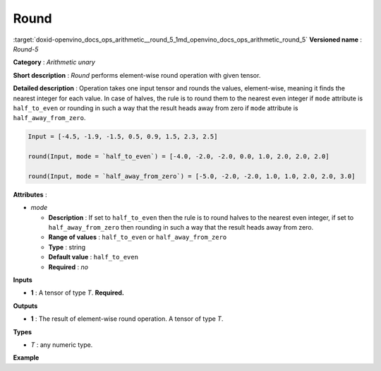 .. index:: pair: page; Round
.. _doxid-openvino_docs_ops_arithmetic__round_5:


Round
=====

:target:`doxid-openvino_docs_ops_arithmetic__round_5_1md_openvino_docs_ops_arithmetic_round_5` **Versioned name** : *Round-5*

**Category** : *Arithmetic unary*

**Short description** : *Round* performs element-wise round operation with given tensor.

**Detailed description** : Operation takes one input tensor and rounds the values, element-wise, meaning it finds the nearest integer for each value. In case of halves, the rule is to round them to the nearest even integer if ``mode`` attribute is ``half_to_even`` or rounding in such a way that the result heads away from zero if ``mode`` attribute is ``half_away_from_zero``.

.. code-block:: cpp

	Input = [-4.5, -1.9, -1.5, 0.5, 0.9, 1.5, 2.3, 2.5]
	
	round(Input, mode = `half_to_even`) = [-4.0, -2.0, -2.0, 0.0, 1.0, 2.0, 2.0, 2.0]
	
	round(Input, mode = `half_away_from_zero`) = [-5.0, -2.0, -2.0, 1.0, 1.0, 2.0, 2.0, 3.0]

**Attributes** :

* *mode*
  
  * **Description** : If set to ``half_to_even`` then the rule is to round halves to the nearest even integer, if set to ``half_away_from_zero`` then rounding in such a way that the result heads away from zero.
  
  * **Range of values** : ``half_to_even`` or ``half_away_from_zero``
  
  * **Type** : string
  
  * **Default value** : ``half_to_even``
  
  * **Required** : *no*

**Inputs**

* **1** : A tensor of type *T*. **Required.**

**Outputs**

* **1** : The result of element-wise round operation. A tensor of type *T*.

**Types**

* *T* : any numeric type.

**Example**

.. ref-code-block:: cpp

	<layer ... type="Round">
	    <data mode="half_to_even"/>
	    <input>
	        <port id="0">
	            <dim>256</dim>
	            <dim>56</dim>
	        </port>
	    </input>
	    <output>
	        <port id="1">
	            <dim>256</dim>
	            <dim>56</dim>
	        </port>
	    </output>
	</layer>

